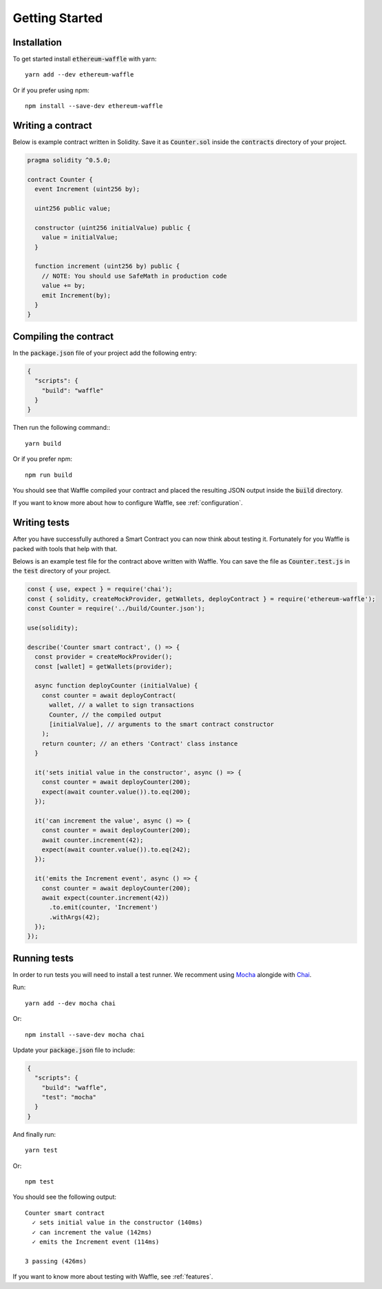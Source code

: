 Getting Started
===============

Installation
------------

To get started install :code:`ethereum-waffle` with yarn:
::

  yarn add --dev ethereum-waffle

Or if you prefer using npm:
::

  npm install --save-dev ethereum-waffle

Writing a contract
------------------

Below is example contract written in Solidity. Save it as :code:`Counter.sol`
inside the :code:`contracts` directory of your project.

.. code-block:: none

  pragma solidity ^0.5.0;

  contract Counter {
    event Increment (uint256 by);

    uint256 public value;

    constructor (uint256 initialValue) public {
      value = initialValue;
    }

    function increment (uint256 by) public {
      // NOTE: You should use SafeMath in production code
      value += by;
      emit Increment(by);
    }
  }

Compiling the contract
----------------------

In the :code:`package.json` file of your project add the following entry:

.. code-block:: json

  {
    "scripts": {
      "build": "waffle"
    }
  }

Then run the following command:::

  yarn build

Or if you prefer npm:
::

  npm run build

You should see that Waffle compiled your contract and placed the resulting JSON
output inside the :code:`build` directory.

If you want to know more about how to configure Waffle, see :ref:`configuration`.

Writing tests
-------------

After you have successfully authored a Smart Contract you can now think about
testing it. Fortunately for you Waffle is packed with tools that help with that.

Belows is an example test file for the contract above written with Waffle. You
can save the file as :code:`Counter.test.js` in the :code:`test` directory of
your project.

.. code-block:: javascript

  const { use, expect } = require('chai');
  const { solidity, createMockProvider, getWallets, deployContract } = require('ethereum-waffle');
  const Counter = require('../build/Counter.json');

  use(solidity);

  describe('Counter smart contract', () => {
    const provider = createMockProvider();
    const [wallet] = getWallets(provider);

    async function deployCounter (initialValue) {
      const counter = await deployContract(
        wallet, // a wallet to sign transactions
        Counter, // the compiled output
        [initialValue], // arguments to the smart contract constructor
      );
      return counter; // an ethers 'Contract' class instance
    }

    it('sets initial value in the constructor', async () => {
      const counter = await deployCounter(200);
      expect(await counter.value()).to.eq(200);
    });

    it('can increment the value', async () => {
      const counter = await deployCounter(200);
      await counter.increment(42);
      expect(await counter.value()).to.eq(242);
    });

    it('emits the Increment event', async () => {
      const counter = await deployCounter(200);
      await expect(counter.increment(42))
        .to.emit(counter, 'Increment')
        .withArgs(42);
    });
  });


Running tests
-------------

In order to run tests you will need to install a test runner. We recomment using
`Mocha <https://mochajs.org/>`__ alongide with `Chai <https://www.chaijs.com/>`__.

Run:
::

  yarn add --dev mocha chai

Or:
::

  npm install --save-dev mocha chai

Update your :code:`package.json` file to include:

.. code-block:: json

  {
    "scripts": {
      "build": "waffle",
      "test": "mocha"
    }
  }

And finally run:
::

  yarn test

Or:
::

  npm test

You should see the following output:
::

  Counter smart contract
    ✓ sets initial value in the constructor (140ms)
    ✓ can increment the value (142ms)
    ✓ emits the Increment event (114ms)

  3 passing (426ms)

If you want to know more about testing with Waffle, see :ref:`features`.

